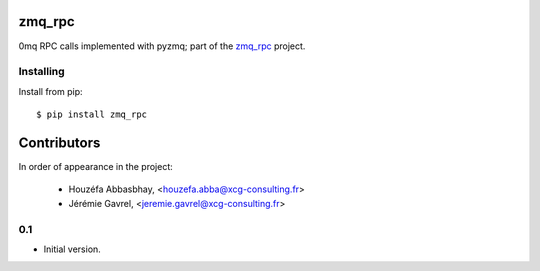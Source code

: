 zmq_rpc
=======

0mq RPC calls implemented with pyzmq; part of the `zmq_rpc`_ project.

.. _zmq_rpc: https://bitbucket.org/xcg/zmq_rpc


Installing
----------

Install from pip::

    $ pip install zmq_rpc

Contributors
============

In order of appearance in the project:

    - Houzéfa Abbasbhay, <houzefa.abba@xcg-consulting.fr>
    - Jérémie Gavrel, <jeremie.gavrel@xcg-consulting.fr>

0.1
---

-  Initial version.


